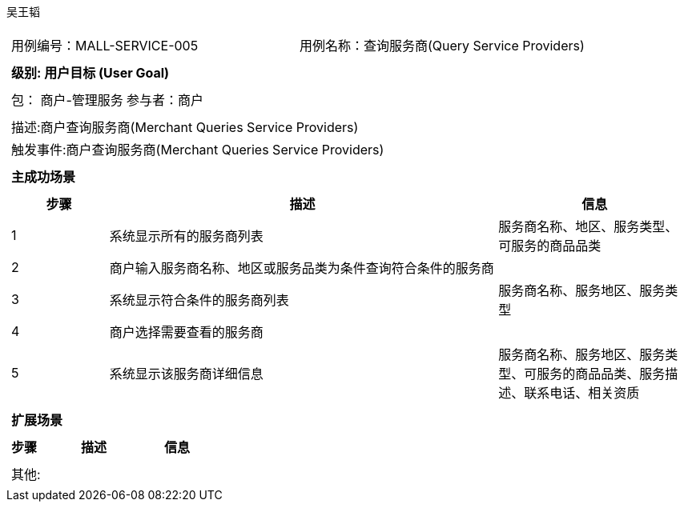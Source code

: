 吴王韬
[cols="1a"]
|===

|
[frame="none"]
[cols="1,1"]
!===
! 用例编号：MALL-SERVICE-005
! 用例名称：查询服务商(Query Service Providers)

|
[frame="none"]
[cols="1", options="header"]
!===
! 级别: 用户目标 (User Goal)
!===

|
[frame="none"]
[cols="2"]
!===
! 包： 商户-管理服务
! 参与者：商户
!===

|
[frame="none"]
[cols="1"]
!===
! 描述:商户查询服务商(Merchant Queries Service Providers)
! 触发事件:商户查询服务商(Merchant Queries Service Providers)
!===

|
[frame="none"]
[cols="1", options="header"]
!===
! 主成功场景
!===

|
[frame="none"]
[cols="1,4,2", options="header"]
!===
! 步骤 ! 描述 ! 信息

! 1
! 系统显示所有的服务商列表
! 服务商名称、地区、服务类型、可服务的商品品类

! 2
! 商户输入服务商名称、地区或服务品类为条件查询符合条件的服务商
!

! 3
! 系统显示符合条件的服务商列表
! 服务商名称、服务地区、服务类型

! 4
! 商户选择需要查看的服务商
!

! 5
! 系统显示该服务商详细信息
! 服务商名称、服务地区、服务类型、可服务的商品品类、服务描述、联系电话、相关资质
!===

|
[frame="none"]
[cols="1", options="header"]
!===
! 扩展场景
!===

|
[frame="none"]
[cols="1,4,2", options="header"]

!===
! 步骤 ! 描述 ! 信息

!===

|
[frame="none"]
[cols="1"]
!===
! 其他:
!===
|===
